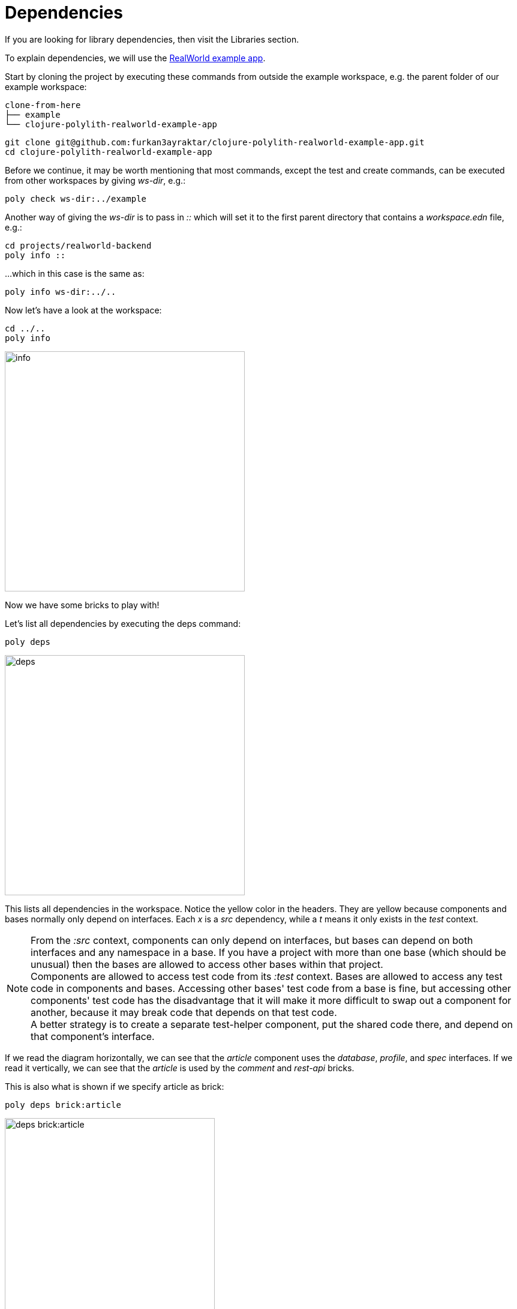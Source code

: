= Dependencies

If you are looking for library dependencies, then visit the Libraries section.

To explain dependencies, we will use the https://github.com/furkan3ayraktar/clojure-polylith-realworld-example-app[RealWorld example app].

Start by cloning the project by executing these commands from outside the example workspace, e.g. the parent folder of our example workspace:

[source,shell]
----
clone-from-here
├── example
└── clojure-polylith-realworld-example-app
----

[source,shell]
----
git clone git@github.com:furkan3ayraktar/clojure-polylith-realworld-example-app.git
cd clojure-polylith-realworld-example-app
----

Before we continue, it may be worth mentioning that most commands, except the test and create commands, can be executed from other workspaces by giving _ws-dir_, e.g.:

[source,shell]
----
poly check ws-dir:../example
----

Another way of giving the _ws-dir_ is to pass in _::_ which will set it to the first parent directory that contains a _workspace.edn_ file, e.g.:

[source,shell]
----
cd projects/realworld-backend
poly info ::
----

...which in this case is the same as:

[source,shell]
----
poly info ws-dir:../..
----

Now let's have a look at the workspace:

[source,shell]
----
cd ../..
poly info
----

image::images/dependencies/info.png[alt=info,width=400]

Now we have some bricks to play with!

Let's list all dependencies by executing the deps command:

[source,shell]
----
poly deps
----

image::images/dependencies/deps.png[alt=deps,width=400]

This lists all dependencies in the workspace. Notice the yellow color in the headers. They are yellow because components and bases normally only depend on interfaces. Each _x_ is a _src_ dependency, while a _t_ means it only exists in the _test_ context.

[Note]
====
NOTE: From the _:src_ context, components can only depend on interfaces, but bases can depend on both interfaces and any namespace in a base. If you have a project with more than one base (which should be unusual) then the bases are allowed to access other bases within that project. +
Components are allowed to access test code from its _:test_ context. Bases are allowed to access any test code in components and bases. Accessing other bases' test code from a base is fine, but accessing other components' test code has the disadvantage that it will make it more difficult to swap out a component for another, because it may break code that depends on that test code. +
A better strategy is to create a separate test-helper component, put the shared code there, and depend on that component's interface.
====

If we read the diagram horizontally, we can see that the _article_ component uses the _database_, _profile_, and _spec_ interfaces. If we read it vertically, we can see that the _article_ is used by the _comment_ and _rest-api_ bricks.

This is also what is shown if we specify article as brick:

[source,shell]
----
poly deps brick:article
----

image::images/dependencies/deps-brick.png[alt=deps brick:article,width=350]

To list the component dependencies, we need to specify a project:

[source,shell]
----
poly deps project:rb
----

image::images/dependencies/deps-project.png[alt=deps project:rb,width=350]

Now, all the headers are green, and that is because all the implementing components are known within the selected project. The _+_ signs mark indirect dependencies, while _-_ signs mark indirect test dependencies (not present here). An example is the _article_ component that uses _log_ indirectly: _article_ > _database_ > _log_.

If we have many libraries, they can be viewed in a more compact format:

[source,shell]
----
poly deps project:rb :compact
----

image::images/dependencies/deps-project-compact.png[alt=deps project:rb :compact,width=300]

This can be set permanently by setting _:compact-views #{"deps"}_ in _workspace.edn_.

We can also show dependencies for a specific brick within a project:

[source,shell]
----
poly deps project:rb brick:article
----

image::images/dependencies/deps-brick-project.png[alt=deps project:rb brick:article,width=350]

== Circular dependencies

The poly tool is checking for circular dependencies. If we have a dependency chain like A > B > A, or A > B > C > A, then we will get an "Error 104 - Circular dependencies". To read more about this and other errors, we can execute `poly help check`.
